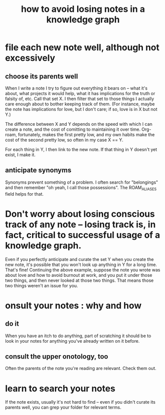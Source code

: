 :PROPERTIES:
:ID:       9e45ccd9-d6e0-4870-8f13-cc11135334d0
:END:
#+title: how to avoid losing notes in a knowledge graph
* file each new note well, although not excessively
** choose its parents well
   When I write a note I try to figure out everything it bears on -- what it's about, what projects it would help, what it has implications for the truth or falsity of, etc. Call that set X. I then filter that set to those things I actually care enough about to bother keeping track of them. (For instance, maybe the note has implications for love, but I don't care; if so, love is in X but not Y.)

   The difference between X and Y depends on the speed with which I can create a note, and the cost of comitting to maintaining it over time. Org-roam, fortunately, makes the first pretty low, and my own habits make the cost of the second pretty low, so often in my case X == Y.

   For each thing in Y, I then link to the new note. If that thing in Y doesn't yet exist, I make it.
** anticipate synonyms
   Synonyms prevent something of a problem. I often search for "belongings" and then remember "oh yeah, I call those possessions". The ROAM_ALIASES field helps for that.
* Don't worry about losing conscious track of any note -- losing track is, in fact, critical to successful usage of a knowledge graph.
  Even if you perfectly anticipate and curate the set Y when you create the new note, it's possible that you won't look up anything in Y for a long time. That's fine! Continuing the above example, suppose the note you wrote was about love and how to avoid burnout at work, and you put it under those two things, and then never looked at those two things. That means those two things weren't an issue for you.
* onsult your notes : why and how
  :PROPERTIES:
  :ID:       7b2cd1a3-bac4-4057-90e3-a2698a2fdefb
  :END:
** do it
   When you have an itch to do anything, part of scratching it should be to look in your notes for anything you've already written on it before.
** consult the upper onotology, too
   Often the parents of the note you're reading are relevant.
   Check them out.
* learn to search your notes
  If the note exists, usually it's not hard to find -- even if you didn't curate its parents well, you can grep your folder for relevant terms.

